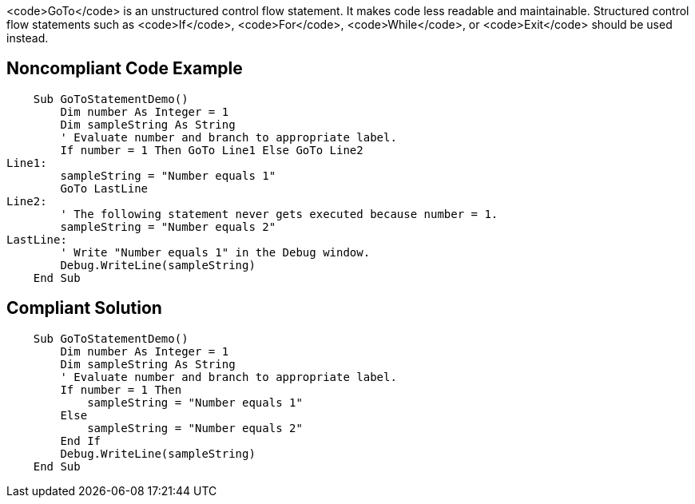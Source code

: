 <code>GoTo</code> is an unstructured control flow statement. It makes code less readable and maintainable. Structured control flow statements such as <code>If</code>, <code>For</code>, <code>While</code>,  or <code>Exit</code> should be used instead.

== Noncompliant Code Example

----
    Sub GoToStatementDemo()
        Dim number As Integer = 1
        Dim sampleString As String
        ' Evaluate number and branch to appropriate label.
        If number = 1 Then GoTo Line1 Else GoTo Line2
Line1:
        sampleString = "Number equals 1"
        GoTo LastLine
Line2:
        ' The following statement never gets executed because number = 1.
        sampleString = "Number equals 2"
LastLine:
        ' Write "Number equals 1" in the Debug window.
        Debug.WriteLine(sampleString)
    End Sub
----

== Compliant Solution

----
    Sub GoToStatementDemo()
        Dim number As Integer = 1
        Dim sampleString As String
        ' Evaluate number and branch to appropriate label.
        If number = 1 Then
            sampleString = "Number equals 1"
        Else
            sampleString = "Number equals 2"
        End If
        Debug.WriteLine(sampleString)
    End Sub
----
